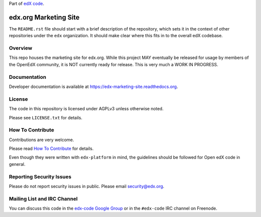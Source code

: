 Part of `edX code`__.

__ http://code.edx.org/

edx.org Marketing Site  |Travis|_ |Codecov|_
============================================
.. |Travis| image:: https://travis-ci.org/edx/marketing-site.svg?branch=master
.. _Travis: https://travis-ci.org/edx/marketing-site

.. |Codecov| image:: http://codecov.io/github/edx/marketing-site/coverage.svg?branch=master
.. _Codecov: http://codecov.io/github/edx/marketing-site?branch=master

The ``README.rst`` file should start with a brief description of the repository,
which sets it in the context of other repositories under the ``edx``
organization. It should make clear where this fits in to the overall edX
codebase.

Overview
--------

This repo houses the marketing site for edx.org. While this project MAY eventually be released for usage by members of
the OpenEdX community, it is NOT currently ready for release. This is very much a WORK IN PROGRESS.


Documentation
-------------

Developer documentation is available at https://edx-marketing-site.readthedocs.org.

License
-------

The code in this repository is licensed under AGPLv3 unless otherwise noted.

Please see ``LICENSE.txt`` for details.

How To Contribute
-----------------

Contributions are very welcome.

Please read `How To Contribute <https://github.com/edx/edx-platform/blob/master/CONTRIBUTING.rst>`_ for details.

Even though they were written with ``edx-platform`` in mind, the guidelines
should be followed for Open edX code in general.

Reporting Security Issues
-------------------------

Please do not report security issues in public. Please email security@edx.org.

Mailing List and IRC Channel
----------------------------

You can discuss this code in the `edx-code Google Group`__ or in the ``#edx-code`` IRC channel on Freenode.

__ https://groups.google.com/forum/#!forum/edx-code
